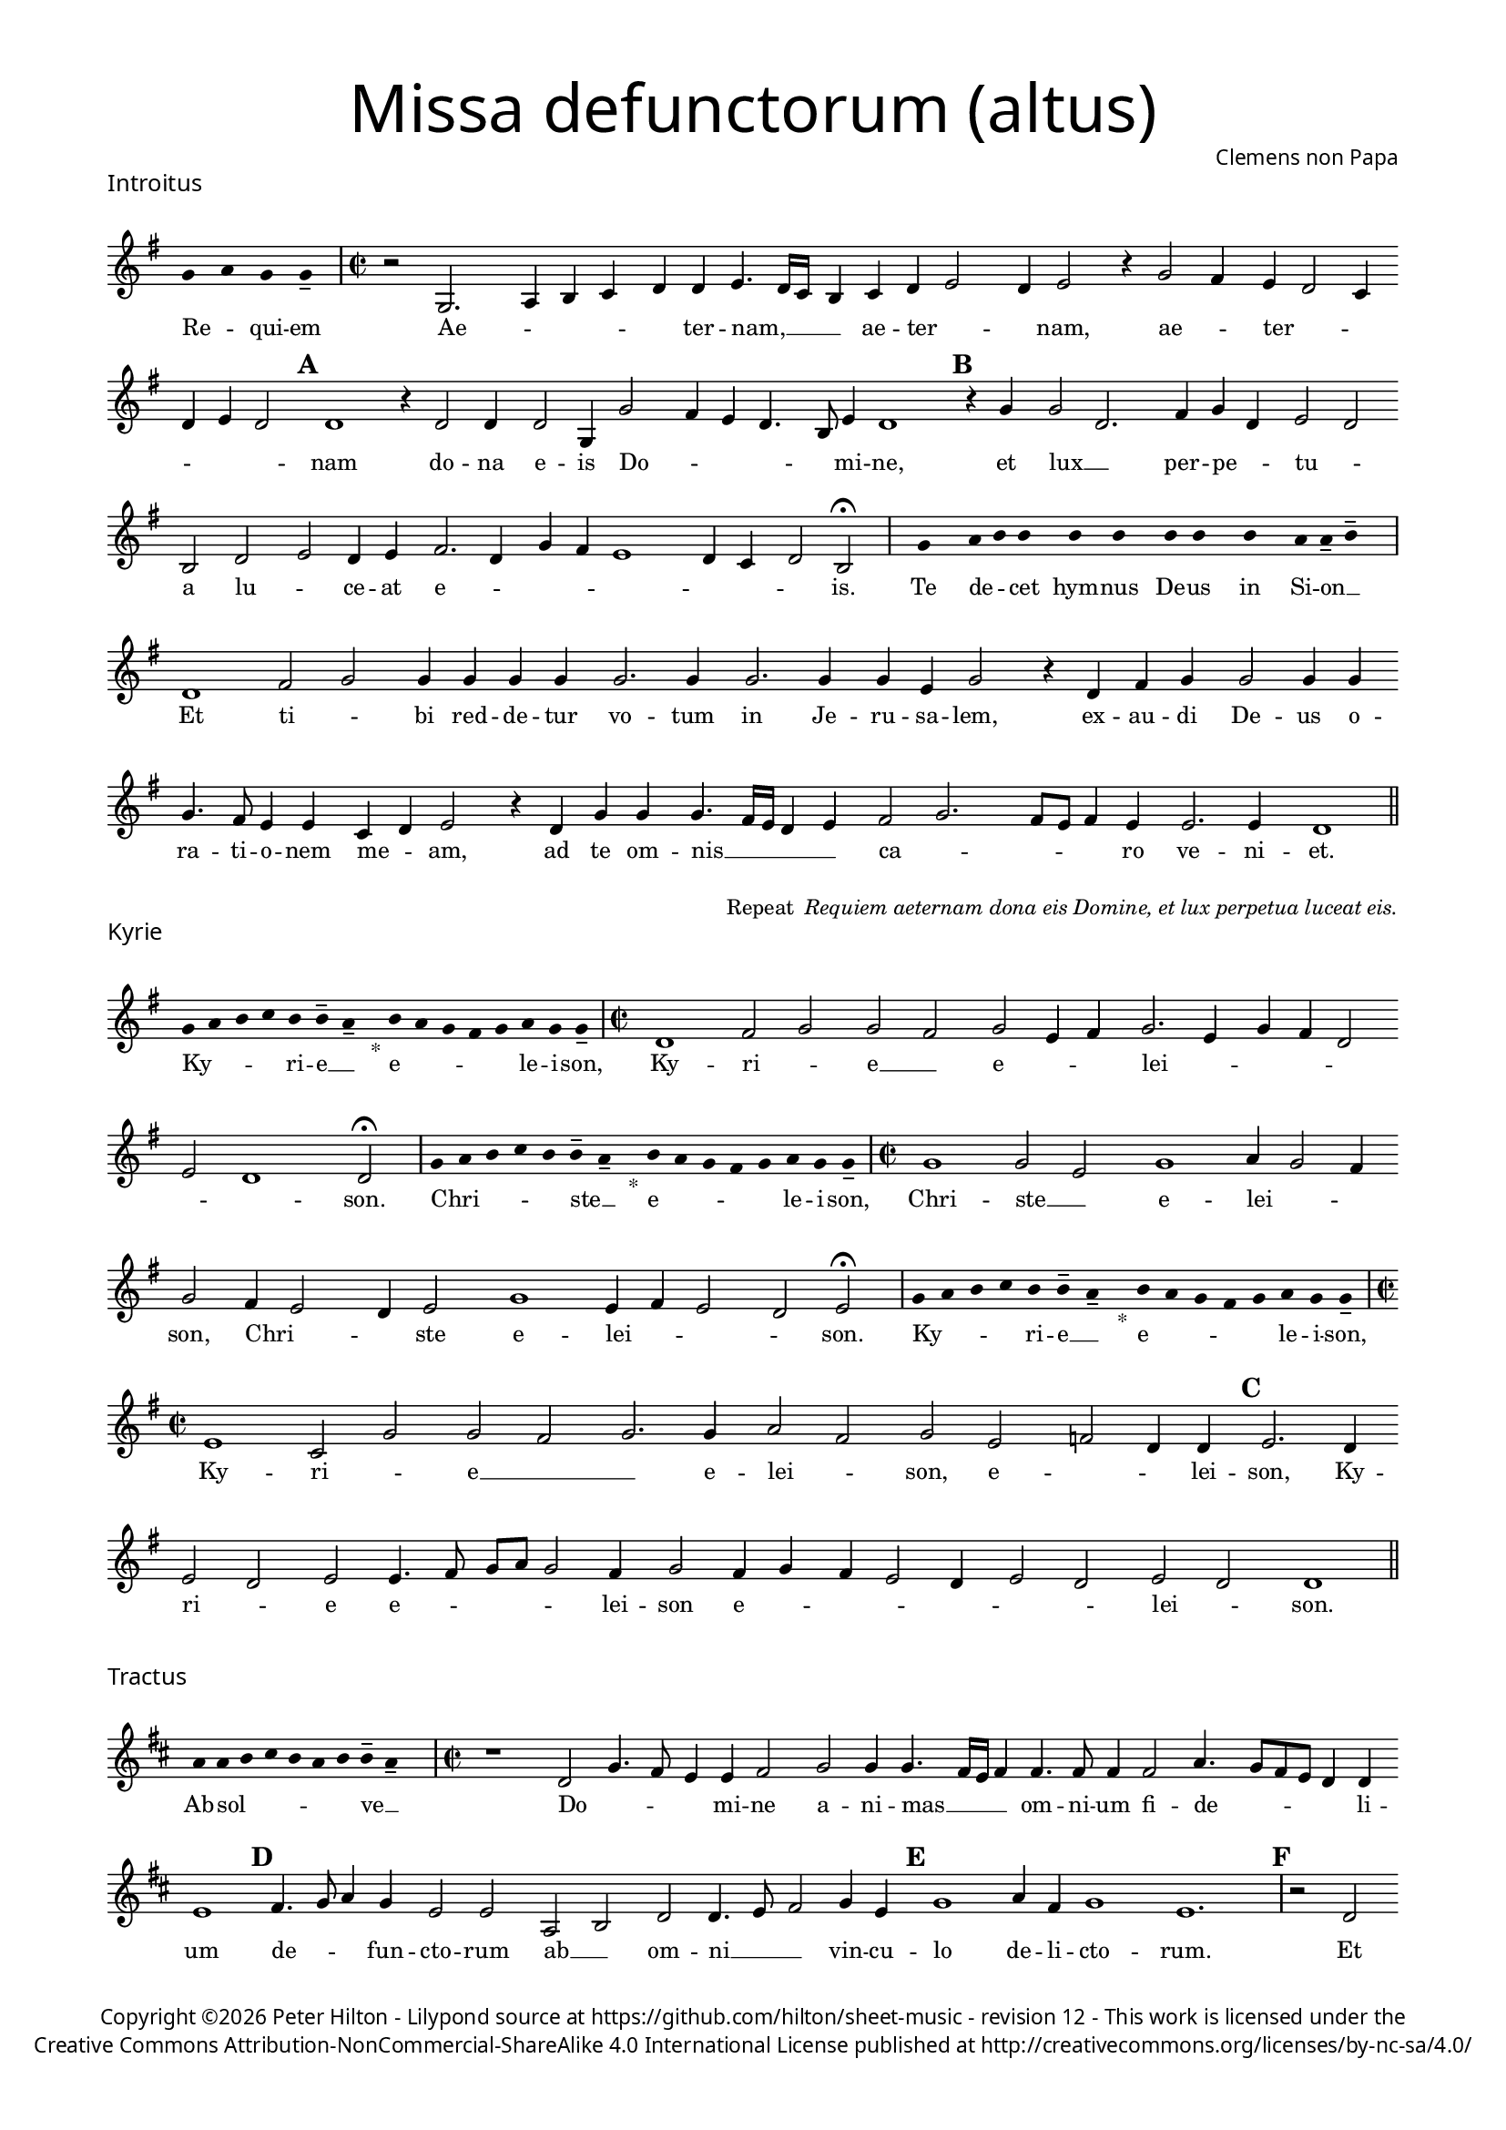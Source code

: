 % http://www.cpdl.org/wiki/index.php/Missa_pro_defunctis_(Jacobus_Clemens_non_Papa)
% Copyright ©2024 Peter Hilton - https://github.com/hilton

\version "2.24.2"
\pointAndClickOff
revision = "12"

#(set-global-staff-size 15)

\paper {
	#(define fonts (make-pango-font-tree "Century Schoolbook L" "Source Sans Pro" "Luxi Mono" (/ 15 20)))
	annotate-spacing = ##f
	two-sided = ##t
	inner-margin = 15\mm
	outer-margin = 15\mm
	top-margin = 10\mm
	bottom-margin = 10\mm
	markup-system-spacing = #'( (padding . 4) )
	system-system-spacing = #'( (basic-distance . 15) (padding . 2) (stretchability . 100) )
	indent = 0
	ragged-bottom = ##f
	ragged-last-bottom = ##t
} 

year = #(strftime "©%Y" (localtime (current-time)))

\header {
	title = \markup \medium \fontsize #6 \override #'(font-name . "Source Sans Pro Light") {
		"Missa defunctorum (altus)"
	}
	composer = \markup \sans { Clemens non Papa }
	copyright = \markup \sans {
		\vspace #2
		\column \center-align {
			\line {
				Copyright \year Peter Hilton - 
				Lilypond source at \with-url #"https://github.com/hilton/sheet-music" https://github.com/hilton/sheet-music - 
				revision \revision - This work is licensed under the
			}
			\line {
				Creative Commons Attribution-NonCommercial-ShareAlike 4.0 International License published at \with-url #"http://creativecommons.org/licenses/by-nc-sa/4.0/" "http://creativecommons.org/licenses/by-nc-sa/4.0/"
			}
		}
	}
	tagline = ##f
}

\layout {
	ragged-right = ##f
	ragged-last = ##f
	\context {
		\Score
		\override SpanBar.transparent = ##t
		\override BarLine.transparent = ##t
		\remove "Metronome_mark_engraver"
		\remove "Bar_number_engraver"
		\override VerticalAxisGroup.staff-staff-spacing = #'((basic-distance . 10) (stretchability . 50))
		\override SpacingSpanner.base-shortest-duration = #(ly:make-moment 1/8)
   		\override SpacingSpanner.spacing-increment = #1.5
	}
	\context { 
		\Voice 
		\override NoteHead.style = #'baroque
		\consists "Horizontal_bracket_engraver"
	}
}


global = { 
	\tempo 2 = 44
	\set Score.barNumberVisibility = #all-bar-numbers-visible
	\set Staff.midiInstrument = "choir aahs"
	\accidentalStyle "forget"
	\time 2/2
}

globalF = { 
	\key f \major
}


globalC = { 
	\key c \major
}

showBarLine = {
	\once \override Score.BarLine.transparent = ##f
	\once \override Score.SpanBar.transparent = ##f 
}
ficta = { \once \set suggestAccidentals = ##t }


% INTROITUS

alto = \new Voice {
	\relative c' {
		\once \override Staff.TimeSignature.stencil = ##f
		\override Stem.transparent = ##t 
		\cadenzaOn f4 g f f-- \cadenzaOff
		\override Stem.transparent = ##f
		\time 2/2
		\showBarLine\bar "|"
		
		r2 f,2. g4 a bes c c d4. c16 bes
		a4 bes c d2 c4 d2 r4 f2 e4 d c2 bes4 c d c2 \mark \default c1
		r4 c2 c4 c2 f,4 f'2 e4 d c4. a8 d4 c1 \mark \default r4 f f2 c2.
			
		e4 f c d2 c a c d c4 d e2. c4 f e d1
		c4 bes c2 a \fermata
		\showBarLine \bar "|"

		\once \override Staff.TimeSignature.stencil = ##f
		\override Stem.transparent = ##t
		\cadenzaOn s8 f'8 s g8 a a s a8 a s a8 a s a8 s g8 g-- a-- s \cadenzaOff
		\override Stem.transparent = ##f
		\showBarLine\bar "|"

		c,1 e2 f f4 f f f f2. f4
		f2. f4 f d f2 r4 c e f f2 f4 f f4. e8 d4 d bes c d2
		r4 c f f f4. e16 d c4 d e2 f2. e8 d e4 d d2. d4 c1
		\showBarLine \bar "||"
	}
	\addlyrics {
		Re -- _ qui -- em 
		Ae -- _ _ _ _ ter -- nam, __  _ _
		_ ae -- ter -- _ _ nam, ae -- _ ter -- _ _ _ _ _ nam
		do -- na e -- is Do -- _ _ _ _ mi -- ne, et lux __ _ 	
		per -- pe -- _ tu -- _ a lu -- _ ce -- at e -- _ _ _ _ _ _ _ is.

		Te de -- _ cet hym -- nus De -- us in Si -- on __ _
		
		Et ti -- _ bi red -- de -- tur vo -- tum
		in Je -- ru -- sa -- lem, ex -- au -- di De -- us o -- ra -- ti  -- o -- nem me -- _ am,
		ad te om -- nis __ _ _ _ _ ca -- _ _ _ _ ro ve -- ni -- et.
		
	}
}

\score {
	\transpose f g {
		<<
		      \new Staff << \globalF \alto >> 
		>>
	}
	\header {
		piece = \markup \larger \sans { Introitus }
	}
}

\markup {
	\column {
		\fill-line {
			\line { }
			\line { }
			\line \right-align { Repeat \italic " Requiem aeternam dona eis Domine, et lux perpetua luceat eis." }
		}
	}
}

% KYRIE

alto = \new Voice {
	\relative c' {
		\once \override Staff.TimeSignature.stencil = ##f
		\override Stem.transparent = ##t 
		\cadenzaOn f8 g a bes a a-- g-- s4_"*" a8 g f e f g f f-- \cadenzaOff
		\override Stem.transparent = ##f
		\showBarLine\bar "|"		
		\time 2/2
		
		c1 e2 f f e f d4 e f2. d4 f e c2
		d c1 c2 \fermata
		\showBarLine \bar "|"

		\once \override Staff.TimeSignature.stencil = ##f
		\override Stem.transparent = ##t 
		\cadenzaOn f8 g a bes a a-- g-- s4_"*" a8 g f e f g f f-- \cadenzaOff
		\override Stem.transparent = ##f
		\showBarLine\bar "|"
		\time 2/2

		f1 f2 d f1 g4 f2 e4 f2 e4 d2 
		c4 d2 f1 d4 e d2 c d2 \fermata
		\showBarLine \bar "|"

		\once \override Staff.TimeSignature.stencil = ##f
		\override Stem.transparent = ##t 
		\cadenzaOn f8 g a bes a a-- g-- s4_"*" a8 g f e f g f f-- \cadenzaOff
		\override Stem.transparent = ##f
		\showBarLine\bar "|"
		\time 2/2
		
		d1 bes2 f' f e f2. f4 g2 e f d es c4 c \mark #3 d2. c4 \break d2 c
		d d4. e8 f g f2 e4 f2 e4 f e d2 c4 d2 c d c c1
		\showBarLine \bar "||"
	}
	\addlyrics {
		Ky -- _ _ _ ri -- e __ _ e -- _ _ _ _ le -- i -- son,
		Ky -- ri -- _ e __ _ e -- _ _ lei -- _ _ _ _ _ _ son.

		Chri -- _ _ _ _ ste __ _ e -- _ _ _ _ le -- i -- son,
		Chri -- ste __ _ e -- lei -- _ _ son, Chri -- _ _ ste e -- lei -- _ _ _ son.

		Ky -- _ _ _ ri -- e __ _ e -- _ _ _ _ le -- i -- son,
		Ky -- ri -- _ e __ _
		_ e -- lei -- _ son, e -- _ _ lei -- son, Ky -- ri -- _ e e -- _ _ _ _ lei -- son e -- _ _ _ _ _ _ lei -- _ son.
	}
}

\score {
	\transpose f g {
	  	<< 
			\new Staff << \globalF \alto >> 
		>> 
	}
	\header {
		piece = \markup \larger \sans { Kyrie }
	}
}


% TRACTUS

alto = \new Voice {
	\relative c' {
		\once \override Staff.TimeSignature.stencil = ##f
		\override Stem.transparent = ##t \cadenzaOn
		g'8 g a b a g a a-- g-- s
		\cadenzaOff \override Stem.transparent = ##f
		\showBarLine \bar "|" \time 2/2
		
		r1 c,2 f4. e8 d4 d e2 f f4 f4. 
		e16 d e4 e4. e8 e4 e2 g4. f8 e d c4 c d1 \mark #4 e4. f8 g4 f d2 d |

		g, a c c4. d8 e2 f4 d \mark #5 f1 g4 e f1 d1.
		\showBarLine \bar "|"
		\mark #6 r2 c c f2. e4 d2 e1 f4. e16 d c4 g |
		d'2 r4 g2 f8 e d4 d c4. c8 a b c2 b4 \mark #7 c2 | r4 c2 c4 e2 g4 g4.
		f8 e4 d4. d8 e4 e2 d c4 d d2 d4 c1 b2 \mark #8 r4 d d2 |

		g e4 e d2 f4 f c2 e g4. g8 d2 f4. f8 c2 f2. d4 |
		d2 r4 e2 e4 d1.
		\showBarLine \bar "||"
	}
	\addlyrics {
		Ab -- sol -- _ _ _ _ _ ve __ _ 
		Do -- _ _ _ mi -- ne a -- ni -- mas __
		_ _ _ om -- ni -- um fi -- de -- _ _ _ _ li -- um de -- _ _ fun -- cto -- rum

		ab __ _ om -- ni __ _ _ vin -- cu -- lo de -- li -- cto -- rum. 
		Et gra -- _ ti -- a tu -- a __ _ _ _ il -- 
		lis suc -- _ _ _ cur -- ren -- _ _ _ _ _ te me -- re -- an -- tur e -- 
		_ _ va -- de -- re iu -- di -- ci -- um ul -- ti -- o -- nis, et lu -- 

		_ cis æ -- ter -- næ be -- a -- ti -- tu -- di -- ne per -- fru -- i, per -- fru -- 
		i, per -- fru -- i.
	}
}

\score {
	\transpose f g {
	  	<< 
			\new Staff << \globalC \alto >> 
		>> 
	}
	\header {
		piece = \markup \larger \sans { Tractus }
	}
}

% OFFERTORIUM

alto = \new Voice {
	\relative c' {
		\once \override Staff.TimeSignature.stencil = ##f
		\override Stem.transparent = ##t \cadenzaOn
		g'8 f g g s g8 f g s g8 a bes g g-- f-- s
		\cadenzaOff \override Stem.transparent = ##f
		\showBarLine \bar "|" \time 2/2
		
		d1 f\breve d4 f es2 d d
		r d d1 e2 f2. f4 f2 | f2. f4 g g f d f2 r4 d2

		d4 bes c d1 r2 e d e e d d4 e2 f4. e8 d c bes4 c |
		\ficta es2 d4 \ficta e! f2 r4 d d d f f | e2 f r4 f2 f4 f2 d |
		f g2. g4 e g f4. e8 d2 d r4 d e2 f2. f4 f2 |
		f2. d4 e f4. e4 d16 c d2 e r d1 e2 d2. d4 d2 e |

		f f2. f4 d d e2 d r4 d f2. f4 f2 f2. f4 |
		d2 e d f2. f4 d4 f d2 d r4 d d f f2 e |
		d1 d \showBarLine \bar "|" d es d2 f2. d4 c1 f2. 
		f4 d f | \ficta es8 d4 c8 d1 r2 f2 g2. f4 f d4. c8 a4 bes c d2 d
		\showBarLine \bar "|"
	}
	\addlyrics {
		Do -- mi -- _ ne Je -- su __ _ Chri -- _ _ _ ste __ _
		Rex __ _ glo -- _ ri -- _ æ,
		li -- be -- ra a -- ni -- mas om -- ni -- um fi -- de -- li -- um de -- 
		
		fun -- cto -- _ rum, de pœ -- _ nis in -- fer -- _ _ _ _ _ _ _
		_ _ _ ni et de pro -- fun -- do la -- cu, li -- be -- ra e -- 
		as de o -- re le -- o -- _ _ nis, ne ab -- sor -- be -- at
		e -- as tar -- ta -- _ _ _ _ rus, ne ca -- dant in ob -- scu -- 

		ra te -- ne -- bra -- rum lo -- ca,  sed sig -- ni -- fer san -- ctus
		Mi -- cha -- el re -- præ -- sen -- tet e -- as in lu -- cem san -- _
		_ ctam. Quam o -- lim A -- bra -- hæ pro -- 
		mi -- si -- _ _ _ _ sti et se -- mi -- ni e -- _ _ _ _ _ ius.
	}
}

\score {
	\transpose f g {
	  	<< 
			\new Staff << \globalF \alto >> 
		>> 
	}
	\header {
		piece = \markup \larger \sans { Offertorium }
	}
}

\score {
	\transpose f g {
	\new Staff <<
		\key f \major
		\new Voice = "tenor" {
			\relative c {
				\clef "treble_8"
				\once \omit Staff.TimeSignature
				\cadenzaOn
				\override Stem.transparent = ##t 
				f4 g bes bes bes a s  g f s  g bes bes bes a s  f g bes s  bes g a g f f s  a g a bes s  a g f f g g-- s \showBarLine\bar "|"
				\cadenzaOff
			}
		}
		\addlyrics {
			Ho -- sti -- _ as __ _ _ et __ _ pre -- _ ces __ _ _ ti -- bi __ _ 
			Do -- mi -- _ _ _ ne lau -- _ dis __ _ of -- _ fe -- ri -- _ mus.
		}
	>>
	}
}

alto = \new Voice {
	\relative c' {
		\set Score.rehearsalMarkFormatter = #format-mark-alphabet
		\set Score.currentBarNumber = #67
		d1 f |
		g f4. e8 d4 f \ficta es c d2 \mark #9 r4 d d c d4. f8 e4 d d2 r4 d |
		d c d2 es4 f \ficta es2 d2. bes4 c2 \mark #10 c1 r2 r4 f2 e4 |
		f g f1 r4 f f g g1 e2. f4 f2 r d4. c16 d |

		\ficta es4 d2 c4 d2. d4 e2 f2. f4 g2 f4 f d2 \mark #11 e d1 es1
		d2 | f2. d4 c1 f2. f4 d f d \ficta es d1 |
		r2 f g2. f4 f d4. c8 a4 bes c d2 d1
		\showBarLine \bar "||"
	}
	\addlyrics {
		Tu __ _
		_ su -- _ _ _ _ sci -- pe pro a -- ni -- ma -- _ bus il -- lis, pro
		a -- ni -- ma -- _ _ _ _ bus il -- lis qua -- rum 
		ho -- di -- e me -- mo -- ri -- am fa -- ci -- mus, fac __ _ _

		_ _ e -- as de mor -- te trans -- i -- re ad vi -- tam. Quam
		o -- lim A -- bra -- hæ pro -- mi -- si -- _ _ _ sti
		et se -- mi -- ni e -- _ _ _ _ _ ius.
	}
}


\score {
	\transpose f g {
	  	<< 
			\new Staff << \globalF \alto >> 
		>> 
	}
}

\pageBreak

% SANCTUS 

alto = \new Voice {
	\relative c'' {
		\once \override Staff.TimeSignature.stencil = ##f
		\override Stem.transparent = ##t a4-- a-- \override Stem.transparent = ##f
		\showBarLine \bar "|"
		\time 2/2
		
		r2 e1 f2 e c4 e2 e4 e e f2 r4 f2 
		e4 f2 e d4 f2 f4 e e f f2 e8 d e4 f e2
		\showBarLine \bar "|" \break
		d1 d2 f f2. f4 f f e2 c d2. d4 e2 e f1 \fermata
		f1 f2 e d2. d4 b1 c2
		\showBarLine \bar "|"
	}
	\addlyrics {
		San -- ctus
		San -- ctus __ _ _  Do -- mi -- nus De -- us Do -- 
		mi -- nus De -- _ us Sa -- _ ba -- oth Sa -- _ _ _ ba -- oth __
		Ple -- ni __ _ sunt coe -- li et ter -- ra glo -- ri -- a tu -- a
		O -- san -- na in ex -- cel -- sis
	}
}

\score {
	\transpose f g {
	  	<< 
			\new Staff << \globalC \alto >> 
		>> 
	}
	\header {
		piece = \markup \larger \sans { Sanctus }
	}
}

% BENEDICTUS

alto = \new Voice {
	\relative c' {
		\once \override Staff.TimeSignature.stencil = ##f
		\cadenzaOn
		\override Stem.transparent = ##t f8 g a a s a s a a s \override Stem.transparent = ##f 
		\cadenzaOff \showBarLine \bar "|"
		
		d,2 f4 f e1 f2. d4 d1\fermata e2. d8 c d2 e
		c d b1 c\breve
		\showBarLine \bar "||"
	}
	\addlyrics {
		Be -- ne -- di -- ctus qui ve -- nit
		In no -- mi -- ne Do -- mi -- ni, O -- _ _ san -- na
		in ex -- cel -- sis. __
	}
}

\score {
	\transpose f g {
	  	<< 
			\new Staff << \globalC \alto >> 
		>> 
	}
}

% AGNUS DEI

alto = \new Voice {
	\relative c'' {
		\once \override Staff.TimeSignature.stencil = ##f
		\override Stem.transparent = ##t a4 a a a \override Stem.transparent = ##f \showBarLine\bar "|"
		e2 e4 e f1 d4 d e2 e1\fermata d f2 f2. f4 d2. e4 e2 \showBarLine \bar "|"

		\override Stem.transparent = ##t a4 a a a \override Stem.transparent = ##f \showBarLine\bar "|"
		f2 f4 f e1 e4 c d2 e1\fermata e e2 f2. e8 d e2 f d2. d4 f2 \showBarLine \bar "|"
		
		\override Stem.transparent = ##t a4 a a a \override Stem.transparent = ##f \showBarLine\bar "|"
		e2 e4 e f1 d4 d f2 e1\fermata e e g e2 e2. e4 f2 f2. f4 d1 e \showBarLine \bar "||"
	}
	\addlyrics {
		A -- gnus De -- i
		Qui tol -- lis pec -- ca -- ta mun -- di, do -- na e -- is re -- qui -- em.
		A -- gnus De -- i
		Qui tol -- lis pec -- ca -- ta mun -- di, do -- na e __ _ _ is __ _ re -- qui -- em.
		A -- gnus De -- i
		Qui tol -- lis pec -- ca -- ta mun -- di, do -- na e -- is re -- qui -- em sem -- pi -- ter -- nam.
	}
}

\score {
	\transpose f g {
	  	<< 
			\new Staff << \globalC \alto >> 
		>> 
	}
	\header {
		piece = \markup \larger \sans { Agnus Dei }
	}
}

% COMMUNIO

alto = \new Voice {
	\relative c' {
		\once \override Staff.TimeSignature.stencil = ##f
		\override Stem.transparent = ##t
		\cadenzaOn a'8 s g f g a a-- g-- s \cadenzaOff
		\override Stem.transparent = ##f
		\showBarLine\bar "|"
		\time 2/2
		
		e1 e2 e d4 e2 c4 d d b4. c8 d4 e a,2 |
		r4 d f e2 f4 d e4. c8 d4 e2. \mark #11 f4. e8 c4 f e4. d8 c b a4 d f2 |
		e4 f d e2 e4 d2 e \times 2/3 { c4 d e } a, e'2 d8 c b4 b c d e e d1
		r4 \mark #12 b c d e e d1. r4 b c d e e d1 | \showBarLine \bar "|"
		
		\once \override Staff.TimeSignature.stencil = ##f
		\override Stem.transparent = ##t 
		\cadenzaOn g8 a c s  c c c s  c c s  c c s  d c c-- s \cadenzaOff
		\override Stem.transparent = ##f
		\showBarLine\bar "|" \break
		
		g2 g4 g f2. f4 g2 g2.
		g4 g2 f4 d d1. |
		d2 f e4 f d e4. c8 d4 e2. f4. e8 c4 f e4. d8 c b a4 d f2 |

		e4 f d e2 e4 d2 \mark #13 e \times 2/3 { c4 d e } a, e'2 d8 c b4 b c d e e d1
		r4 b | c d e e d1. r4 b c d e e d1 | \showBarLine \bar "|"

		\cadenzaOn \override Stem.transparent = ##t
		s8 g8 a a g s  a s  a g g-- s \showBarLine \bar "|"
		s8 s4_"*" s g g-- a-- s8 \showBarLine \bar "|."
		\cadenzaOff
	}
	\addlyrics {
		Lux æ -- _ ter -- _ na __ _ 
		Lu -- ce -- at e -- _ _ is Do -- _ _ _ mi -- ne
		cum san -- ctis tu -- is in __ _ _ æ -- ter -- _ _ _ _ _ _ _ num, cum san -- 
		ctis tu -- is in æ -- ter -- _ _ _ _ _ _ _ _ num, qui -- _ a pi -- us es, 
		qui -- _ a pi -- us es, qui -- _ a pi -- us es.
		
		Re -- qui -- em æ -- ter -- nam do -- na e -- is Do -- mi -- ne 
		
		Et lux per -- pe -- tu -- a lu -- 
		ce -- at e -- _ is.
		Cum san -- ctis tu -- is in __ _ _ æ -- ter -- _ _ _ _ _ _ _ num, cum san -- 

		ctis tu -- is in æ -- ter -- _ _ _ _ _ _ _ _ num, qui -- _ a pi -- us es, 
		qui -- _ a pi -- us es, qui -- _ a pi -- us es.
		
		Re -- qui -- és -- cant in pá -- _ ce. A -- men. _
	}
}

\score {
	\transpose f g {
	  	<< 
			\new Staff << \globalC \alto >> 
		>> 
	}
	\header {
		piece = \markup \larger \sans { Communio }
	}
}
